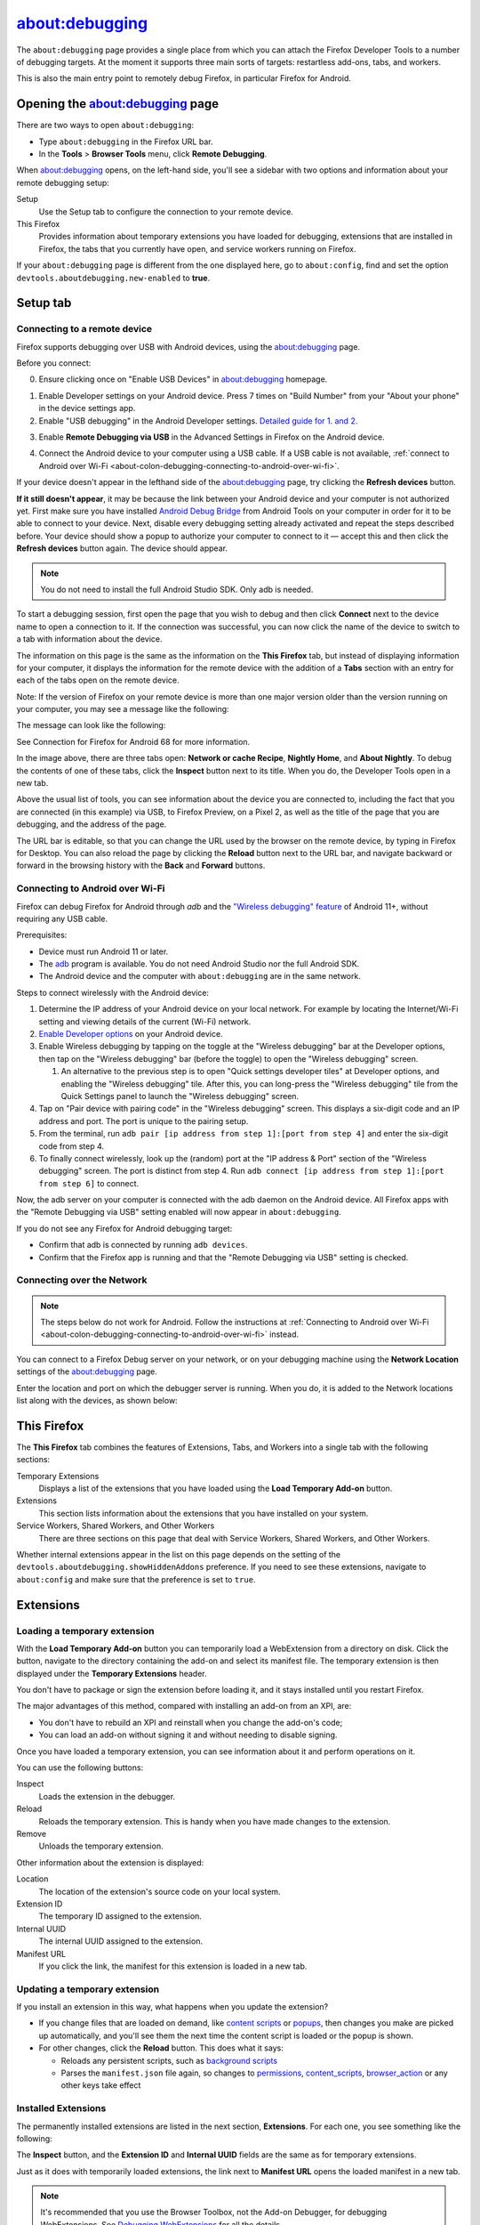 ===============
about:debugging
===============

The ``about:debugging`` page provides a single place from which you can attach the Firefox Developer Tools to a number of debugging targets. At the moment it supports three main sorts of targets: restartless add-ons, tabs, and workers.

This is also the main entry point to remotely debug Firefox, in particular Firefox for Android.

Opening the about:debugging page
********************************

There are two ways to open ``about:debugging``:

- Type ``about:debugging`` in the Firefox URL bar.
- In the **Tools** > **Browser Tools** menu, click **Remote Debugging**.


When about:debugging opens, on the left-hand side, you'll see a sidebar with two options and information about your remote debugging setup:


Setup
  Use the Setup tab to configure the connection to your remote device.
This Firefox
  Provides information about temporary extensions you have loaded for debugging, extensions that are installed in Firefox, the tabs that you currently have open, and service workers running on Firefox.

.. image:: about_debugging_setup.png
  :class: border


If your ``about:debugging`` page is different from the one displayed here, go to ``about:config``, find and set the option ``devtools.aboutdebugging.new-enabled`` to **true**.


Setup tab
*********

.. _about-colon-debugging-connecting-to-a-remote-device:

Connecting to a remote device
-----------------------------

Firefox supports debugging over USB with Android devices, using the about:debugging page.

Before you connect:

0. Ensure clicking once on "Enable USB Devices" in about:debugging homepage.

.. image:: about_debugging_home.png
  :class: border

1. Enable Developer settings on your Android device.
   Press 7 times on "Build Number" from your "About your phone" in the device settings app.
2. Enable "USB debugging" in the Android Developer settings.
   `Detailed guide for 1. and 2. <https://developer.android.com/studio/debug/dev-options>`_

.. image:: android_usb_debugging.png
  :class: border

3. Enable **Remote Debugging via USB** in the Advanced Settings in Firefox on the Android device.

.. image:: android_firefox_debugging_option.png
  :class: border

4. Connect the Android device to your computer using a USB cable.
   If a USB cable is not available, :ref:`connect to Android over Wi-Fi <about-colon-debugging-connecting-to-android-over-wi-fi>`.


If your device doesn't appear in the lefthand side of the about:debugging page, try clicking the **Refresh devices** button.

**If it still doesn't appear**, it may be because the link between your Android device and your computer is not authorized yet. First make sure you have installed `Android Debug Bridge <https://developer.android.com/studio/command-line/adb.html>`_ from Android Tools on your computer in order for it to be able to connect to your device. Next, disable every debugging setting already activated and repeat the steps described before. Your device should show a popup to authorize your computer to connect to it — accept this and then click the **Refresh devices** button again. The device should appear.

.. note::

  You do not need to install the full Android Studio SDK. Only adb is needed.


To start a debugging session, first open the page that you wish to debug and then click **Connect** next to the device name to open a connection to it. If the connection was successful, you can now click the name of the device to switch to a tab with information about the device.

.. image:: device_information.png
  :alt: Screenshot of the debugging page for an Android device
  :class: border


The information on this page is the same as the information on the **This Firefox** tab, but instead of displaying information for your computer, it displays the information for the remote device with the addition of a **Tabs** section with an entry for each of the tabs open on the remote device.

Note: If the version of Firefox on your remote device is more than one major version older than the version running on your computer, you may see a message like the following:

.. image:: version_warning.png
  :alt: The connected browser has an old version (68.2.0). The minimum supported version (69.0a1). This is an unsupported setup and may cause DevTools to fail. Please update the connected browser.
  :class: center


The message can look like the following:

.. image:: fxand-68-error.png
  :alt: This version of Firefox cannot debug Firefox for Android (68). We recommend installing Firefox for Android Nightly on your phone for testing. More details
  :class: center

See Connection for Firefox for Android 68 for more information.

In the image above, there are three tabs open: **Network or cache Recipe**, **Nightly Home**, and **About Nightly**. To debug the contents of one of these tabs, click the **Inspect** button next to its title. When you do, the Developer Tools open in a new tab.


.. image:: remote-debugger-w-url-buttons.png
  :class: border
  :alt: Screenshot showing the remote debugging window, with the editable URL bar


Above the usual list of tools, you can see information about the device you are connected to, including the fact that you are connected (in this example) via USB, to Firefox Preview, on a Pixel 2, as well as the title of the page that you are debugging, and the address of the page.

The URL bar is editable, so that you can change the URL used by the browser on the remote device, by typing in Firefox for Desktop. You can also reload the page by clicking the **Reload** button next to the URL bar, and navigate backward or forward in the browsing history with the **Back** and **Forward** buttons.


.. _about-colon-debugging-connecting-to-android-over-wi-fi:

Connecting to Android over Wi-Fi
--------------------------------

Firefox can debug Firefox for Android through `adb` and the `"Wireless debugging" feature <https://developer.android.com/tools/adb#connect-to-a-device-over-wi-fi>`_ of Android 11+, without requiring any USB cable.

Prerequisites:

- Device must run Android 11 or later.
- The `adb <https://developer.android.com/tools/adb>`_ program is available. You do not need Android Studio nor the full Android SDK.
- The Android device and the computer with ``about:debugging`` are in the same network.

Steps to connect wirelessly with the Android device:

1. Determine the IP address of your Android device on your local network. For example by locating the Internet/Wi-Fi setting and viewing details of the current (Wi-Fi) network.
2. `Enable Developer options <https://developer.android.com/studio/debug/dev-options#enable>`_ on your Android device.
3. Enable Wireless debugging by tapping on the toggle at the "Wireless debugging" bar at the Developer options, then tap on the "Wireless debugging" bar (before the toggle) to open the "Wireless debugging" screen.

   1. An alternative to the previous step is to open "Quick settings developer tiles" at Developer options, and enabling the "Wireless debugging" tile. After this, you can long-press the "Wireless debugging" tile from the Quick Settings panel to launch the "Wireless debugging" screen.

4. Tap on "Pair device with pairing code" in the "Wireless debugging" screen. This displays a six-digit code and an IP address and port. The port is unique to the pairing setup.
5. From the terminal, run ``adb pair [ip address from step 1]:[port from step 4]`` and enter the six-digit code from step 4.
6. To finally connect wirelessly, look up the (random) port at the "IP address & Port" section of the "Wireless debugging" screen. The port is distinct from step 4. Run ``adb connect [ip address from step 1]:[port from step 6]`` to connect.

Now, the adb server on your computer is connected with the adb daemon on the Android device. All Firefox apps with the "Remote Debugging via USB" setting enabled will now appear in ``about:debugging``.

If you do not see any Firefox for Android debugging target:

- Confirm that adb is connected by running ``adb devices``.
- Confirm that the Firefox app is running and that the "Remote Debugging via USB" setting is checked.


Connecting over the Network
---------------------------

.. note::
   The steps below do not work for Android. Follow the instructions at :ref:`Connecting to Android over Wi-Fi <about-colon-debugging-connecting-to-android-over-wi-fi>` instead.


You can connect to a Firefox Debug server on your network, or on your debugging machine using the **Network Location** settings of the about:debugging page.

.. image:: network_location.png
  :class: center


Enter the location and port on which the debugger server is running. When you do, it is added to the Network locations list along with the devices, as shown below:

.. image:: connect_network_location.png
  :class: center


This Firefox
************

The **This Firefox** tab combines the features of Extensions, Tabs, and Workers into a single tab with the following sections:


Temporary Extensions
  Displays a list of the extensions that you have loaded using the **Load Temporary Add-on** button.
Extensions
  This section lists information about the extensions that you have installed on your system.
Service Workers, Shared Workers, and Other Workers
  There are three sections on this page that deal with Service Workers, Shared Workers, and Other Workers.


.. image:: about_debugging_this_firefox.png
  :class: border


Whether internal extensions appear in the list on this page depends on the setting of the ``devtools.aboutdebugging.showHiddenAddons`` preference. If you need to see these extensions, navigate to ``about:config`` and make sure that the preference is set to ``true``.


Extensions
**********

Loading a temporary extension
-----------------------------

With the **Load Temporary Add-on** button you can temporarily load a WebExtension from a directory on disk. Click the button, navigate to the directory containing the add-on and select its manifest file. The temporary extension is then displayed under the **Temporary Extensions** header.

You don't have to package or sign the extension before loading it, and it stays installed until you restart Firefox.

The major advantages of this method, compared with installing an add-on from an XPI, are:


- You don't have to rebuild an XPI and reinstall when you change the add-on's code;
- You can load an add-on without signing it and without needing to disable signing.


Once you have loaded a temporary extension, you can see information about it and perform operations on it.

.. image:: temporary_extension.png
  :alt: Screenshot of the debugging information panel for a temporary extension
  :class: center


You can use the following buttons:


Inspect
  Loads the extension in the debugger.
Reload
  Reloads the temporary extension. This is handy when you have made changes to the extension.
Remove
  Unloads the temporary extension.


Other information about the extension is displayed:


Location
  The location of the extension's source code on your local system.
Extension ID
  The temporary ID assigned to the extension.
Internal UUID
  The internal UUID assigned to the extension.
Manifest URL
  If you click the link, the manifest for this extension is loaded in a new tab.


Updating a temporary extension
------------------------------

If you install an extension in this way, what happens when you update the extension?


- If you change files that are loaded on demand, like `content scripts <https://developer.mozilla.org/en-US/docs/Mozilla/Add-ons/WebExtensions/Content_scripts>`_ or `popups <https://developer.mozilla.org/en-US/docs/Mozilla/Add-ons/WebExtensions/Anatomy_of_a_WebExtension#browser_actions_2>`_, then changes you make are picked up automatically, and you'll see them the next time the content script is loaded or the popup is shown.

- For other changes, click the **Reload** button. This does what it says:

  - Reloads any persistent scripts, such as `background scripts <https://developer.mozilla.org/en-US/docs/Mozilla/Add-ons/WebExtensions/Anatomy_of_a_WebExtension#background_scripts>`_
  - Parses the ``manifest.json`` file again, so changes to `permissions <https://developer.mozilla.org/en-US/docs/Mozilla/Add-ons/WebExtensions/manifest.json/permissions>`_, `content_scripts <https://developer.mozilla.org/en-US/docs/Mozilla/Add-ons/WebExtensions/manifest.json/content_scripts>`_, `browser_action <https://developer.mozilla.org/en-US/docs/Mozilla/Add-ons/WebExtensions/manifest.json/browser_action>`_ or any other keys take effect


Installed Extensions
--------------------

The permanently installed extensions are listed in the next section, **Extensions**. For each one, you see something like the following:

.. image:: installed_extension.png
  :alt: Screenshot of the debugging information panel for an installed extension
  :class: center


The **Inspect** button, and the **Extension ID** and **Internal UUID** fields are the same as for temporary extensions.

Just as it does with temporarily loaded extensions, the link next to **Manifest URL** opens the loaded manifest in a new tab.

.. note::

  It's recommended that you use the Browser Toolbox, not the Add-on Debugger, for debugging WebExtensions. See `Debugging WebExtensions <https://extensionworkshop.com/documentation/develop/debugging/>`_ for all the details.


The Add-ons section in about:debugging lists all WebExtensions that are currently installed. Next to each entry is a button labeled **Inspect**.

.. note::

  This list may include add-ons that came preinstalled with Firefox.


If you click **Inspect**, the Add-on Debugger will start in a new tab.

.. raw:: html

  <iframe width="560" height="315" src="https://www.youtube.com/embed/efCpDNuNg_c" title="YouTube video player" frameborder="0" allow="accelerometer; autoplay; clipboard-write; encrypted-media; gyroscope; picture-in-picture" allowfullscreen></iframe>
  <br/>
  <br/>


Workers
*******

The Workers section shows all the workers you've got registered on your Firefox, categorized as follows:


- All registered `Service Workers <https://developer.mozilla.org/en-US/docs/Web/API/Service_Worker_API>`_
- All registered `Shared Workers <https://developer.mozilla.org/en-US/docs/Web/API/SharedWorker>`_
- Other workers, including Chrome Workers and `Dedicated Workers <https://developer.mozilla.org/en-US/docs/Web/API/Web_Workers_API/Using_web_workers#dedicated_workers>`_


You can connect the developer tools to each worker, and send push notifications to service workers.

.. image:: about_debugging_workers.png
  :class: border


Service worker state
--------------------

The list of service workers shows the state of the service worker in its `lifecycle <https://developers.google.com/web/fundamentals/primers/service-workers/lifecycle>`_. Three states are possible:


- *Registering*: this covers all states between the service worker's initial registration, and its assuming control of pages. That is, it subsumes the *installing*, *activating*, and *waiting* states.
- *Running*: the service worker is currently running. It's installed and activated, and is currently handling events.
- *Stopped*: the service worker is installed and activated, but has been terminated after being idle.


.. image:: sample_service_worker.png
  :alt: Screenshot of the debugging panel for a service worker that is in the Running state
  :class: center


This section uses a simple ServiceWorker demo, hosted at https://serviceworke.rs/push-simple/.

.. note::

  You can access similar information on the Service Workers registered on a particular domain by going to the Firefox DevTools :doc:`Application panel <../application/index>`.


Unregistering service workers
-----------------------------

Click the **Unregister** button to unregister the service worker.


Sending push events to service workers
--------------------------------------

To debug push notifications, you can set a breakpoint in the `push event <https://developer.mozilla.org/en-US/docs/Web/API/PushEvent>`_ listener. However, you can also debug push notifications locally, without needing the server. Click the **Push** button to send a push event to the service worker.


Service workers not compatible
------------------------------

A warning message is displayed at the top of the **This Firefox** tab if service workers are incompatible with the current browser configuration, and therefore cannot be used or debugged.

.. image:: worker_warning.png
  :class: center


Service workers can be unavailable if:

- ``dom.serviceWorkers.enable`` preference is set to false in ``about:config``.
- ``browser.privatebrowsing.autostart`` preference is set to true in ``about:config`` or through Firefox preferences UI.


The ``browser.privatebrowsing.autostart`` preference is set to true if the user selects **Never remember history** option or enables **Always use private browsing mode** in preferences UI, see about:preferences#privacy


Always use private browsing mode:

.. image:: always_use_private_browsing_mode.png
  :class: center


Never remember history:

.. image:: never_remember_history.png
  :class: center


Connection to Firefox for Android 68
************************************

Releases of Firefox for Android that are based on version 68 cannot be debugged from desktop Firefox versions 69 or later, because of the difference in release versions. Until such time as Firefox for Android is updated to a newer major release, in synch with desktop Firefox, you should use one of the following Firefox for Android versions:


- `Firefox Preview <https://play.google.com/store/apps/details?id=org.mozilla.fenix>`_, if your desktop Firefox is the main release or Developer Edition
- `Firefox for Android Nightly <https://play.google.com/store/apps/details?id=org.mozilla.fenix>`_


If you prefer to test with the main release of Firefox for Android (i.e., based on release 68), you can do so with the desktop `Firefox Extended Support Release (ESR) <https://support.mozilla.org/en-US/kb/switch-to-firefox-extended-support-release-esr>`_, which is also based on version 68.

Note that ``about:debugging`` is not enabled by default in Firefox ESR. To enable it, open the `Configuration Editor <https://support.mozilla.org/en-US/kb/about-config-editor-firefox>`_ (``about:config``) and set ``devtools.aboutdebugging.new-enabled`` to **true**.

If you used a higher version of Firefox prior to installing Firefox ESR, you will be prompted to create a new user profile, in order to protect your user data. For more information, see `What happens to my profile if I downgrade to a previous version of Firefox? <https://support.mozilla.org/en-US/kb/dedicated-profiles-firefox-installation#w_what-happens-to-my-profile-if-i-downgrade-to-a-previous-version-of-firefox>`_
